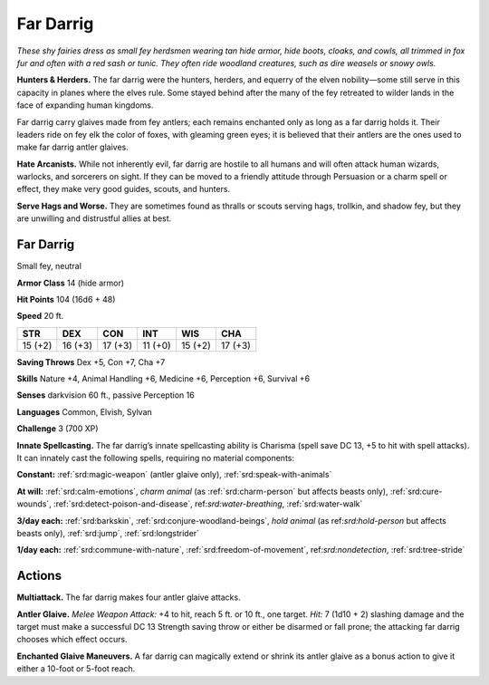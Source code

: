 
.. _tob:far-darrig:

Far Darrig
----------

*These shy fairies dress as small fey herdsmen wearing tan hide
armor, hide boots, cloaks, and cowls, all trimmed in fox fur and
often with a red sash or tunic. They often ride woodland creatures,
such as dire weasels or snowy owls.*

**Hunters & Herders.** The far darrig were the hunters,
herders, and equerry of the elven nobility—some still serve in
this capacity in planes where the elves rule. Some stayed behind
after the many of the fey retreated to wilder lands in the face of
expanding human kingdoms.

Far darrig carry glaives made from fey antlers; each remains
enchanted only as long as a far darrig holds it. Their leaders
ride on fey elk the color of foxes, with gleaming green eyes; it is
believed that their antlers are the ones used to make far darrig
antler glaives.

**Hate Arcanists.** While not inherently evil, far darrig are
hostile to all humans and will often attack human wizards,
warlocks, and sorcerers on sight. If they can be moved to a
friendly attitude through Persuasion or a charm spell or effect,
they make very good guides, scouts, and hunters.

**Serve Hags and Worse.** They are sometimes found as thralls
or scouts serving hags, trollkin, and shadow fey, but they are
unwilling and distrustful allies at best.

Far Darrig
~~~~~~~~~~

Small fey, neutral

**Armor Class** 14 (hide armor)

**Hit Points** 104 (16d6 + 48)

**Speed** 20 ft.

+-----------+-----------+-----------+-----------+-----------+-----------+
| STR       | DEX       | CON       | INT       | WIS       | CHA       |
+===========+===========+===========+===========+===========+===========+
| 15 (+2)   | 16 (+3)   | 17 (+3)   | 11 (+0)   | 15 (+2)   | 17 (+3)   |
+-----------+-----------+-----------+-----------+-----------+-----------+

**Saving Throws** Dex +5, Con +7, Cha +7

**Skills** Nature +4, Animal Handling +6, Medicine +6,
Perception +6, Survival +6

**Senses** darkvision 60 ft., passive Perception 16

**Languages** Common, Elvish, Sylvan

**Challenge** 3 (700 XP)

**Innate Spellcasting.** The far darrig’s innate
spellcasting ability is Charisma (spell save DC 13,
+5 to hit with spell attacks). It can innately cast the
following spells, requiring no material components:

**Constant:** :ref:`srd:magic-weapon` (antler glaive only), :ref:`srd:speak-with-animals`

**At will:** :ref:`srd:calm-emotions`, *charm animal* (as :ref:`srd:charm-person` but
affects beasts only), :ref:`srd:cure-wounds`, :ref:`srd:detect-poison-and-disease`,
ref:`srd:water-breathing`, :ref:`srd:water-walk`

**3/day each:** :ref:`srd:barkskin`, :ref:`srd:conjure-woodland-beings`, *hold animal* (as
ref:`srd:hold-person` but affects beasts only), :ref:`srd:jump`, :ref:`srd:longstrider`

**1/day each:** :ref:`srd:commune-with-nature`, :ref:`srd:freedom-of-movement`,
ref:`srd:nondetection`, :ref:`srd:tree-stride`

Actions
~~~~~~~

**Multiattack.** The far darrig makes four antler glaive attacks.

**Antler Glaive.** *Melee Weapon Attack:* +4 to hit, reach 5 ft. or
10 ft., one target. *Hit:* 7 (1d10 + 2) slashing damage and the
target must make a successful DC 13 Strength saving throw
or either be disarmed or fall prone; the attacking far darrig
chooses which effect occurs.

**Enchanted Glaive Maneuvers.** A far darrig can magically
extend or shrink its antler glaive as a bonus action to give it
either a 10-foot or 5-foot reach.
